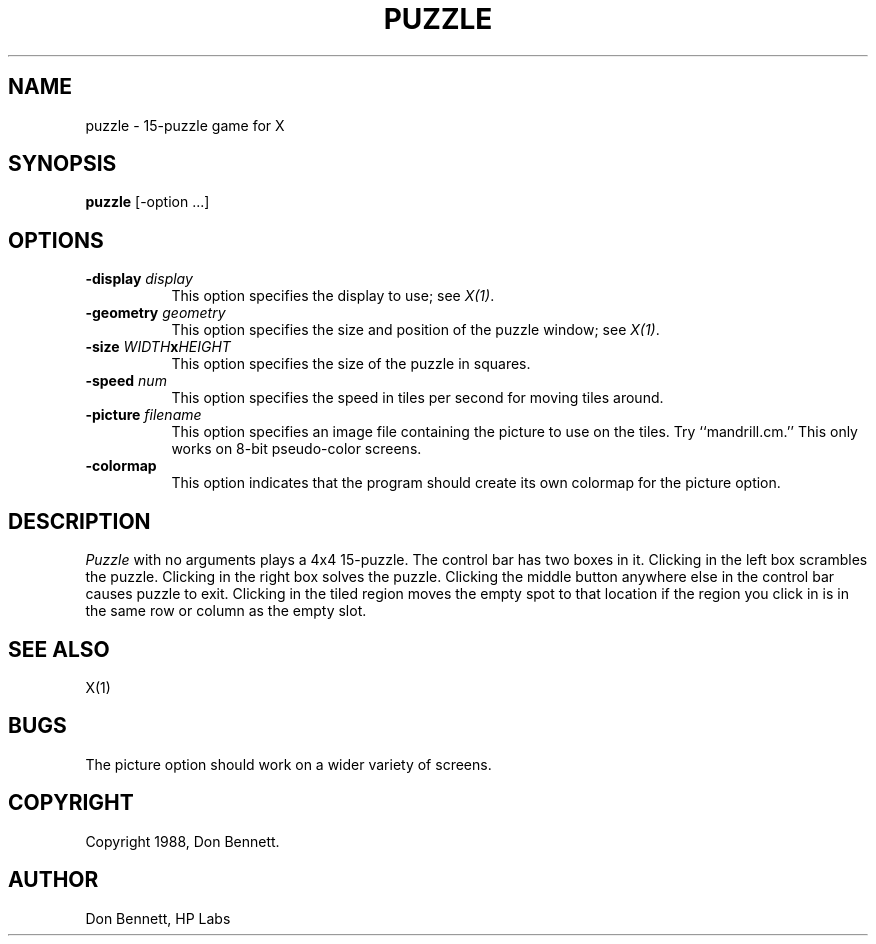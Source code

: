 .\"
.\" *****************************************************************
.\" *                                                               *
.\" *    Copyright (c) Digital Equipment Corporation, 1991, 1994    *
.\" *                                                               *
.\" *   All Rights Reserved.  Unpublished rights  reserved  under   *
.\" *   the copyright laws of the United States.                    *
.\" *                                                               *
.\" *   The software contained on this media  is  proprietary  to   *
.\" *   and  embodies  the  confidential  technology  of  Digital   *
.\" *   Equipment Corporation.  Possession, use,  duplication  or   *
.\" *   dissemination of the software and media is authorized only  *
.\" *   pursuant to a valid written license from Digital Equipment  *
.\" *   Corporation.                                                *
.\" *                                                               *
.\" *   RESTRICTED RIGHTS LEGEND   Use, duplication, or disclosure  *
.\" *   by the U.S. Government is subject to restrictions  as  set  *
.\" *   forth in Subparagraph (c)(1)(ii)  of  DFARS  252.227-7013,  *
.\" *   or  in  FAR 52.227-19, as applicable.                       *
.\" *                                                               *
.\" *****************************************************************
.\"
.\"
.\" HISTORY
.\"
.TH PUZZLE 1 "Release 5" "X Version 11"
.SH NAME
puzzle \- 15-puzzle game for X
.SH SYNOPSIS
.B puzzle 
[-option ...]
.SH OPTIONS
.TP 8
.B \-display \fIdisplay\fP
This option specifies the display to use; see \fIX(1)\fP.
.TP 8
.B \-geometry \fIgeometry\fP
This option specifies the size and position of the puzzle window;
see \fIX(1)\fP.
.TP 8
.B \-size \fIWIDTH\fPx\fIHEIGHT\fP
This option specifies the size of the puzzle in squares.
.TP 8
.B \-speed \fInum\fP
This option specifies the speed in tiles per second for moving tiles
around.
.TP 8
.B \-picture \fIfilename\fP
This option specifies an image file containing the picture to use on the
tiles.  Try ``mandrill.cm.''  This only works on 8-bit pseudo-color
screens.
.TP 8
.B \-colormap
This option indicates that the program should create its own colormap
for the picture option.
.SH DESCRIPTION
.I Puzzle
with no arguments plays a 4x4 15-puzzle.  The control bar has two boxes in
it.  Clicking in the left box scrambles the puzzle.  Clicking in the right
box solves the puzzle.  Clicking the middle button anywhere else in the 
control bar causes puzzle to exit.
Clicking in the tiled region moves the empty spot to that
location if the region you click in is in the same row or column as the
empty slot. 
.SH "SEE ALSO"
X(1)
.SH BUGS
The picture option should work on a wider variety of screens.
.SH COPYRIGHT
Copyright 1988, Don Bennett.
.SH AUTHOR
Don Bennett, HP Labs

